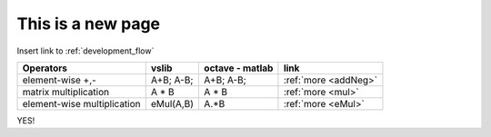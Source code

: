 This is a new page
==================

Insert link to :ref:`development_flow`


.. tabularcolumns:: |p{6.5cm}|p{5cm}|p{5cm}|p{1.5cm}|

+------------------------------+--------------------------------------+-----------------------------------------------+-----------------------------+
| Operators                    |          vslib                       | octave - matlab                               | link                        |
+==============================+======================================+===============================================+=============================+
| element-wise +,-             | A+B; A-B;                            | A+B; A-B;                                     | :ref:`more <addNeg>`        |
+------------------------------+--------------------------------------+-----------------------------------------------+-----------------------------+
| matrix multiplication        | A * B                                | A * B                                         | :ref:`more <mul>`           |
+------------------------------+--------------------------------------+-----------------------------------------------+-----------------------------+
| element-wise multiplication  | eMul(A,B)                            | A.*B                                          | :ref:`more <eMul>`          |
+------------------------------+--------------------------------------+-----------------------------------------------+-----------------------------+


YES!

